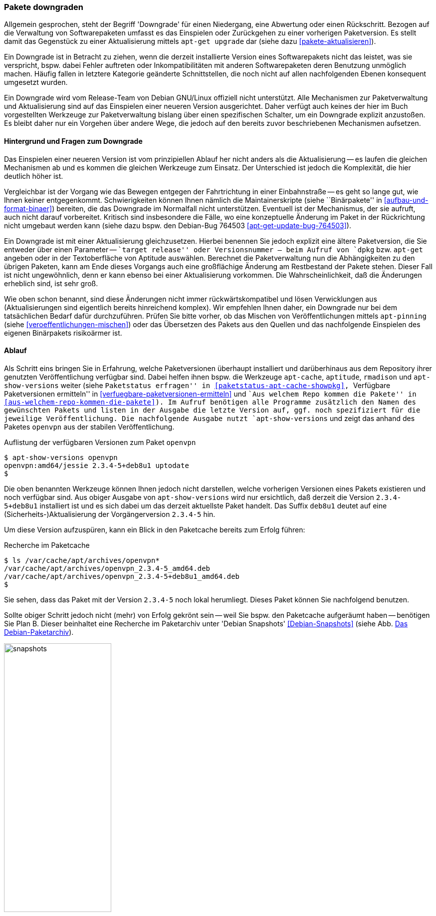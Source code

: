 // Datei: ./werkzeuge/paketoperationen/pakete-downgraden.adoc

// Baustelle: Rohtext

[[pakete-downgraden]]

=== Pakete downgraden ===

// Stichworte für den Index
(((Paket, bestimmte Version installieren)))
(((Paket, downgraden)))
(((Paket installieren, bestimmte Version)))

Allgemein gesprochen, steht der Begriff 'Downgrade' für einen
Niedergang, eine Abwertung oder einen Rückschritt. Bezogen auf die
Verwaltung von Softwarepaketen umfasst es das Einspielen oder
Zurückgehen zu einer vorherigen Paketversion. Es stellt damit das
Gegenstück zu einer Aktualisierung mittels `apt-get upgrade` dar (siehe
dazu <<pakete-aktualisieren>>).

Ein Downgrade ist in Betracht zu ziehen, wenn die derzeit installierte
Version eines Softwarepakets nicht das leistet, was sie verspricht,
bspw. dabei Fehler auftreten oder Inkompatibilitäten mit anderen
Softwarepaketen deren Benutzung unmöglich machen. Häufig fallen in
letztere Kategorie geänderte Schnittstellen, die noch nicht auf allen
nachfolgenden Ebenen konsequent umgesetzt wurden.

Ein Downgrade wird vom Release-Team von Debian GNU/Linux offiziell nicht
unterstützt. Alle Mechanismen zur Paketverwaltung und Aktualisierung
sind auf das Einspielen einer neueren Version ausgerichtet. Daher
verfügt auch keines der hier im Buch vorgestellten Werkzeuge zur
Paketverwaltung bislang über einen spezifischen Schalter, um ein
Downgrade explizit anzustoßen. Es bleibt daher nur ein Vorgehen über
andere Wege, die jedoch auf den bereits zuvor beschriebenen Mechanismen
aufsetzen.

==== Hintergrund und Fragen zum Downgrade ====

// Stichworte für den Index
(((Maintainer-Skripte, postinst)))
(((Maintainer-Skripte, postrm)))
(((Maintainer-Skripte, preinst)))
(((Maintainer-Skripte, prerm)))

Das Einspielen einer neueren Version ist vom prinzipiellen Ablauf her
nicht anders als die Aktualisierung -- es laufen die gleichen
Mechanismen ab und es kommen die gleichen Werkzeuge zum Einsatz. Der
Unterschied ist jedoch die Komplexität, die hier deutlich höher ist.

Vergleichbar ist der Vorgang wie das Bewegen entgegen der Fahrtrichtung
in einer Einbahnstraße -- es geht so lange gut, wie Ihnen keiner
entgegenkommt. Schwierigkeiten können Ihnen nämlich die
Maintainerskripte (siehe ``Binärpakete'' in
<<aufbau-und-format-binaer>>) bereiten, die das Downgrade im Normalfall
nicht unterstützen. Eventuell ist der Mechanismus, der sie aufruft, auch
nicht darauf vorbereitet. Kritisch sind insbesondere die Fälle, wo eine
konzeptuelle Änderung im Paket in der Rückrichtung nicht umgebaut werden
kann (siehe dazu bspw. den Debian-Bug 764503
<<apt-get-update-bug-764503>>).

Ein Downgrade ist mit einer Aktualisierung gleichzusetzen. Hierbei
benennen Sie jedoch explizit eine ältere Paketversion, die Sie entweder
über einen Parameter -- ``target release'' oder Versionsnummer -- beim
Aufruf von `dpkg` bzw. `apt-get` angeben oder in der Textoberfläche von
Aptitude auswählen. Berechnet die Paketverwaltung nun die Abhängigkeiten
zu den übrigen Paketen, kann am Ende dieses Vorgangs auch eine
großflächige Änderung am Restbestand der Pakete stehen. Dieser Fall ist
nicht ungewöhnlich, denn er kann ebenso bei einer Aktualisierung
vorkommen. Die Wahrscheinlichkeit, daß die Änderungen erheblich sind,
ist sehr groß.

Wie oben schon benannt, sind diese Änderungen nicht immer
rückwärtskompatibel und lösen Verwicklungen aus (Aktualisierungen sind
eigentlich bereits hinreichend komplex). Wir empfehlen Ihnen daher, ein
Downgrade nur bei dem tatsächlichen Bedarf dafür durchzuführen. Prüfen
Sie bitte vorher, ob das Mischen von Veröffentlichungen mittels
`apt-pinning` (siehe <<veroeffentlichungen-mischen>>) oder das
Übersetzen des Pakets aus den Quellen und das nachfolgende Einspielen
des eigenen Binärpakets risikoärmer ist.

==== Ablauf ====

// Stichworte für den Index
(((apt-cache, showpkg)))
(((apt-show-versions)))
(((aptitude, versions)))
(((Debianpaket, openvpn)))
(((Paket, verfügbare Versionen anzeigen)))
(((Pakete aktualisieren, verfügbare Versionen anzeigen)))

Als Schritt eins bringen Sie in Erfahrung, welche Paketversionen
überhaupt installiert und darüberhinaus aus dem Repository ihrer
genutzten Veröffentlichung verfügbar sind. Dabei helfen ihnen bspw. die
Werkzeuge `apt-cache`, `aptitude`, `rmadison` und `apt-show-versions`
weiter (siehe ``Paketstatus erfragen'' in
<<paketstatus-apt-cache-showpkg>>, ``Verfügbare Paketversionen
ermitteln'' in <<verfuegbare-paketversionen-ermitteln>> und ``Aus
welchem Repo kommen die Pakete'' in
<<aus-welchem-repo-kommen-die-pakete>>). Im Aufruf benötigen alle
Programme zusätzlich den Namen des gewünschten Pakets und listen in der
Ausgabe die letzte Version auf, ggf. noch spezifiziert für die jeweilige
Veröffentlichung. Die nachfolgende Ausgabe nutzt `apt-show-versions` und
zeigt das anhand des Paketes `openvpn` aus der stabilen
Veröffentlichung.

.Auflistung der verfügbaren Versionen zum Paket `openvpn`
----
$ apt-show-versions openvpn
openvpn:amd64/jessie 2.3.4-5+deb8u1 uptodate
$
----

Die oben benannten Werkzeuge können Ihnen jedoch nicht darstellen,
welche vorherigen Versionen eines Pakets existieren und noch verfügbar
sind. Aus obiger Ausgabe von `apt-show-versions` wird nur ersichtlich,
daß derzeit die Version `2.3.4-5+deb8u1` installiert ist und es sich
dabei um das derzeit aktuellste Paket handelt. Das Suffix `deb8u1`
deutet auf eine (Sicherheits-)Aktualisierung der Vorgängerversion
`2.3.4-5` hin. 

Um diese Version aufzuspüren, kann ein Blick in den Paketcache bereits
zum Erfolg führen:

.Recherche im Paketcache
----
$ ls /var/cache/apt/archives/openvpn*
/var/cache/apt/archives/openvpn_2.3.4-5_amd64.deb
/var/cache/apt/archives/openvpn_2.3.4-5+deb8u1_amd64.deb
$
----

Sie sehen, dass das Paket mit der Version `2.3.4-5` noch lokal
herumliegt. Dieses Paket können Sie nachfolgend benutzen. 

// Stichworte für den Index
(((Debian Snapshots, Paketarchiv)))
Sollte obiger Schritt jedoch nicht (mehr) von Erfolg gekrönt sein --
weil Sie bspw. den Paketcache aufgeräumt haben -- benötigen Sie Plan B.
Dieser beinhaltet eine Recherche im Paketarchiv unter 'Debian Snapshots'
<<Debian-Snapshots>> (siehe Abb. <<fig.snapshots>>). 

.Das Debian-Paketarchiv
image::werkzeuge/paketoperationen/snapshots.png[id="fig.snapshots", width="50%"]

Dieses Archiv beinhaltet den Zugriff auf alle Varianten eines Pakets,
welche jemals Bestandteil einer Veröffentlichung von Debian waren. Über
diese Webseite stöbern Sie veröffentlichungsbezogen oder anhand des
Paketnamens für das Quell- bzw. Binärpaket. Abb.
<<fig.snapshots-openvpn>> zeigt das Suchergebnis für das Paket
`openvpn`.

.Suchergebnis nach dem Paket `openvpn` im Paketarchiv
image::werkzeuge/paketoperationen/snapshots-openvpn.png[id="fig.snapshots-openvpn", width="50%"]

// Stichworte für den Index
(((apt-get, -t install)))
(((Debianpaket, openvpn)))
(((Paket, bestimmte Version installieren)))
(((Paket installieren, bestimmte Version)))
* Möglichkeiten, um eine vorhergehende Paketversion einspielen
** über die explizite Angabe der Versionsnummer des Pakets: `apt-get install <package-name>=<package-version-number>`
** über die explizite Angabe der Veröffentlichung: `apt-get -t=<target release> install <package-name>`

// Datei (Ende): ./werkzeuge/paketoperationen/pakete-downgraden.adoc
